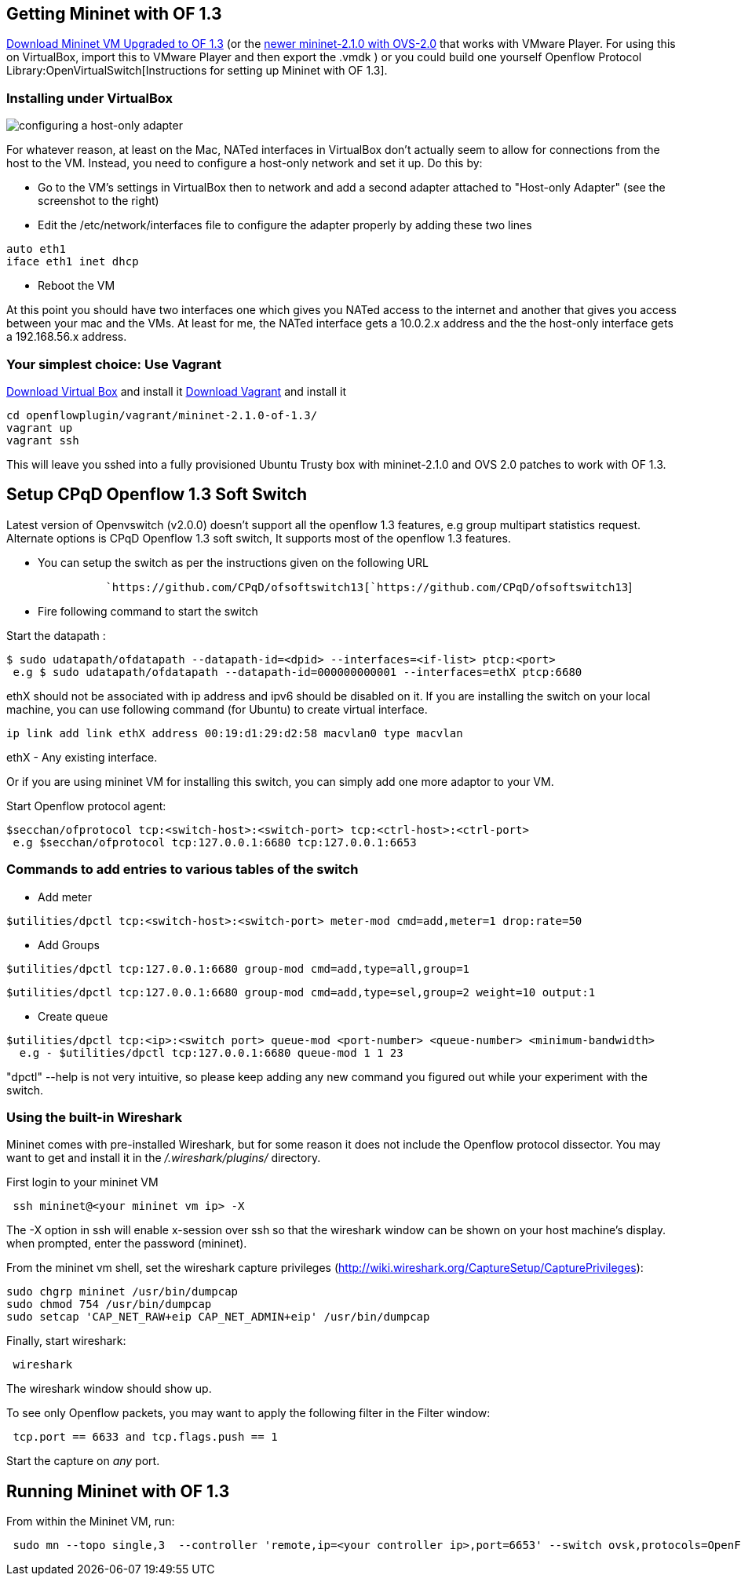 [[getting-mininet-with-of-1.3]]
== Getting Mininet with OF 1.3

https://www.dropbox.com/s/dbf9a372elqs1s1/mininet-of-1.3.zip[Download
Mininet VM Upgraded to OF 1.3] (or the
https://www.dropbox.com/s/t66vqfqx57a7nhk/mininet-2.1.0-of1.3.zip[newer
mininet-2.1.0 with OVS-2.0] that works with VMware Player. For using
this on VirtualBox, import this to VMware Player and then export the
.vmdk ) or you could build one yourself
Openflow Protocol Library:OpenVirtualSwitch[Instructions for setting up
Mininet with OF 1.3].

[[installing-under-virtualbox]]
=== Installing under VirtualBox

image:Host-only-vbox.png[configuring a host-only
adapter,title="configuring a host-only adapter"]

For whatever reason, at least on the Mac, NATed interfaces in VirtualBox
don't actually seem to allow for connections from the host to the VM.
Instead, you need to configure a host-only network and set it up. Do
this by:

* Go to the VM's settings in VirtualBox then to network and add a second
adapter attached to "Host-only Adapter" (see the screenshot to the
right)
* Edit the /etc/network/interfaces file to configure the adapter
properly by adding these two lines

--------------------
auto eth1
iface eth1 inet dhcp
--------------------

* Reboot the VM

At this point you should have two interfaces one which gives you NATed
access to the internet and another that gives you access between your
mac and the VMs. At least for me, the NATed interface gets a 10.0.2.x
address and the the host-only interface gets a 192.168.56.x address.

[[your-simplest-choice-use-vagrant]]
=== Your simplest choice: Use Vagrant

https://www.virtualbox.org/[Download Virtual Box] and install it
http://www.vagrantup.com/[Download Vagrant] and install it

-----------------------------------------------
cd openflowplugin/vagrant/mininet-2.1.0-of-1.3/
vagrant up
vagrant ssh
-----------------------------------------------

This will leave you sshed into a fully provisioned Ubuntu Trusty box
with mininet-2.1.0 and OVS 2.0 patches to work with OF 1.3.

[[setup-cpqd-openflow-1.3-soft-switch]]
== Setup CPqD Openflow 1.3 Soft Switch

Latest version of Openvswitch (v2.0.0) doesn't support all the openflow
1.3 features, e.g group multipart statistics request. Alternate options
is CPqD Openflow 1.3 soft switch, It supports most of the openflow 1.3
features.

* You can setup the switch as per the instructions given on the
following URL

`               `https://github.com/CPqD/ofsoftswitch13[`https://github.com/CPqD/ofsoftswitch13`]

* Fire following command to start the switch

Start the datapath :

---------------------------------------------------------------------------------------
$ sudo udatapath/ofdatapath --datapath-id=<dpid> --interfaces=<if-list> ptcp:<port>
 e.g $ sudo udatapath/ofdatapath --datapath-id=000000000001 --interfaces=ethX ptcp:6680
---------------------------------------------------------------------------------------

ethX should not be associated with ip address and ipv6 should be
disabled on it. If you are installing the switch on your local machine,
you can use following command (for Ubuntu) to create virtual interface.

---------------------------------------------------------------------
ip link add link ethX address 00:19:d1:29:d2:58 macvlan0 type macvlan
---------------------------------------------------------------------

ethX - Any existing interface.

Or if you are using mininet VM for installing this switch, you can
simply add one more adaptor to your VM.

Start Openflow protocol agent:

-------------------------------------------------------------------------------
$secchan/ofprotocol tcp:<switch-host>:<switch-port> tcp:<ctrl-host>:<ctrl-port>
 e.g $secchan/ofprotocol tcp:127.0.0.1:6680 tcp:127.0.0.1:6653
-------------------------------------------------------------------------------

[[commands-to-add-entries-to-various-tables-of-the-switch]]
=== Commands to add entries to various tables of the switch

* Add meter

----------------------------------------------------------------------------------------
$utilities/dpctl tcp:<switch-host>:<switch-port> meter-mod cmd=add,meter=1 drop:rate=50 
----------------------------------------------------------------------------------------

* Add Groups

----------------------------------------------------------------------
$utilities/dpctl tcp:127.0.0.1:6680 group-mod cmd=add,type=all,group=1
----------------------------------------------------------------------

-----------------------------------------------------------------------------------------
$utilities/dpctl tcp:127.0.0.1:6680 group-mod cmd=add,type=sel,group=2 weight=10 output:1
-----------------------------------------------------------------------------------------

* Create queue

--------------------------------------------------------------------------------------------------
$utilities/dpctl tcp:<ip>:<switch port> queue-mod <port-number> <queue-number> <minimum-bandwidth>
  e.g - $utilities/dpctl tcp:127.0.0.1:6680 queue-mod 1 1 23
--------------------------------------------------------------------------------------------------

"dpctl" --help is not very intuitive, so please keep adding any new
command you figured out while your experiment with the switch.

[[using-the-built-in-wireshark]]
=== Using the built-in Wireshark

Mininet comes with pre-installed Wireshark, but for some reason it does
not include the Openflow protocol dissector. You may want to get and
install it in the _/.wireshark/plugins/_ directory.

First login to your mininet VM

-------------------------------------
 ssh mininet@<your mininet vm ip> -X 
-------------------------------------

The -X option in ssh will enable x-session over ssh so that the
wireshark window can be shown on your host machine's display. when
prompted, enter the password (mininet).

From the mininet vm shell, set the wireshark capture privileges
(http://wiki.wireshark.org/CaptureSetup/CapturePrivileges):

----------------------------------------------------------------
sudo chgrp mininet /usr/bin/dumpcap
sudo chmod 754 /usr/bin/dumpcap
sudo setcap 'CAP_NET_RAW+eip CAP_NET_ADMIN+eip' /usr/bin/dumpcap
----------------------------------------------------------------

Finally, start wireshark:

-----------
 wireshark 
-----------

The wireshark window should show up.

To see only Openflow packets, you may want to apply the following filter
in the Filter window:

------------------------------------------
 tcp.port == 6633 and tcp.flags.push == 1 
------------------------------------------

Start the capture on _any_ port.

[[running-mininet-with-of-1.3]]
== Running Mininet with OF 1.3

From within the Mininet VM, run:

--------------------------------------------------------------------------------------------------------------------
 sudo mn --topo single,3  --controller 'remote,ip=<your controller ip>,port=6653' --switch ovsk,protocols=OpenFlow13
--------------------------------------------------------------------------------------------------------------------
